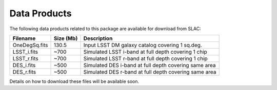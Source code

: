 Data Products
=============

The following data products related to this package are available for download from SLAC:

================= ========== =====================================================
Filename          Size (Mb)  Description
================= ========== =====================================================
OneDegSq.fits          130.5 Input LSST DM galaxy catalog covering 1 sq.deg.
LSST_i.fits             ~700 Simulated LSST i-band at full depth covering 1 chip
LSST_r.fits             ~700 Simulated LSST r-band at full depth covering 1 chip
DES_i.fits              ~500 Simulated DES i-band at full depth covering same area
DES_r.fits              ~500 Simulated DES r-band at full depth covering same area
================= ========== =====================================================

Details on how to download these files will be available soon.
